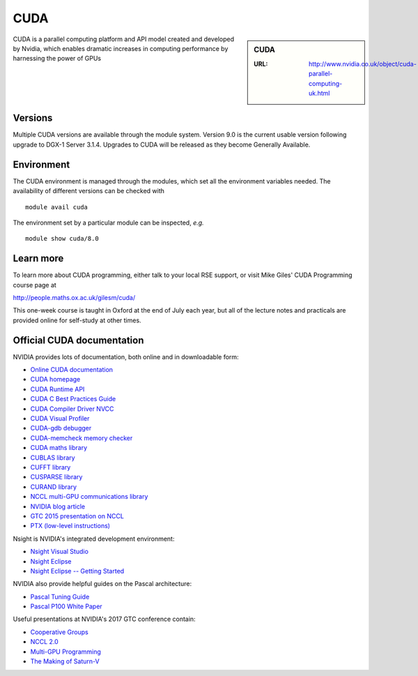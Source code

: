 .. _cuda:

CUDA
====

.. sidebar:: CUDA

   :URL: http://www.nvidia.co.uk/object/cuda-parallel-computing-uk.html

CUDA is a parallel computing platform and API model created and developed by Nvidia, which enables dramatic increases in computing performance by harnessing the power of GPUs


Versions
--------
Multiple CUDA versions are available through the module system. Version 9.0 is the current usable version following upgrade to DGX-1 Server 3.1.4. Upgrades to CUDA will be released as they become Generally Available.


Environment
-----------
The CUDA environment is managed through the modules, which set all the environment variables needed.  The availability of different versions can be checked with ::

  module avail cuda

The environment set by a particular module can be inspected, *e.g.* ::

  module show cuda/8.0


Learn more
----------
To learn more about CUDA programming, either talk to your local RSE
support, or visit Mike Giles' CUDA Programming course page at

http://people.maths.ox.ac.uk/gilesm/cuda/

This one-week course is taught in Oxford at the end of July each year,
but all of the lecture notes and practicals are provided online for
self-study at other times.

Official CUDA documentation
---------------------------

NVIDIA provides lots of documentation, both online and in downloadable form:

* `Online CUDA documentation <http://docs.nvidia.com/cuda/index.html>`_
* `CUDA homepage <http://www.nvidia.com/object/cuda_home.html>`_
* `CUDA Runtime API <http://docs.nvidia.com/cuda/pdf/CUDA_Runtime_API.pdf>`_
* `CUDA C Best Practices Guide <http://docs.nvidia.com/cuda/pdf/CUDA_C_Best_Practices_Guide.pdf>`_
* `CUDA Compiler Driver NVCC <http://docs.nvidia.com/cuda/pdf/CUDA_Compiler_Driver_NVCC.pdf>`_
* `CUDA Visual Profiler <http://docs.nvidia.com/cuda/pdf/CUDA_Profiler_Users_Guide.pdf>`_
* `CUDA-gdb debugger <http://docs.nvidia.com/cuda/pdf/CUDA_GDB.pdf>`_
* `CUDA-memcheck memory checker <http://docs.nvidia.com/cuda/pdf/CUDA_Memcheck.pdf>`_
* `CUDA maths library <http://docs.nvidia.com/pdf/CUDA_Math_API.pdf>`_
* `CUBLAS library <http://docs.nvidia.com/cuda/pdf/CUDA_CUBLAS_Users_Guide.pdf>`_
* `CUFFT library <http://docs.nvidia.com/cuda/pdf/CUDA_CUFFT_Users_Guide.pdf>`_
* `CUSPARSE library <http://docs.nvidia.com/cuda/pdf/CUDA_CUSPARSE_Users_Guide.pdf>`_
* `CURAND library <http://docs.nvidia.com/cuda/pdf/CURAND_Library.pdf>`_
* `NCCL multi-GPU communications library <https://developer.nvidia.com/nccl>`_
* `NVIDIA blog article <https://devblogs.nvidia.com/parallelforall/fast-multi-gpu-collectives-nccl/>`_
* `GTC 2015 presentation on NCCL <http://images.nvidia.com/events/sc15/pdfs/NCCL-Woolley.pdf>`_
* `PTX (low-level instructions) <http://docs.nvidia.com/cuda/pdf/ptx_isa_4.1.pdf>`_


Nsight is NVIDIA's integrated development environment:

* `Nsight Visual Studio <https://developer.nvidia.com/nvidia-nsight-visual-studio-edition>`_
* `Nsight Eclipse <https://developer.nvidia.com/nsight-eclipse-edition>`_
* `Nsight Eclipse -- Getting Started <http://docs.nvidia.com/cuda/nsight-eclipse-edition-getting-started-guide/index.html>`_


NVIDIA also provide helpful guides on the Pascal architecture:

* `Pascal Tuning Guide <http://docs.nvidia.com/cuda/pascal-tuning-guide/>`_
* `Pascal P100 White Paper <https://images.nvidia.com/content/pdf/tesla/whitepaper/pascal-architecture-whitepaper.pdf>`_


Useful presentations at NVIDIA's 2017 GTC conference contain:

* `Cooperative Groups <http://on-demand.gputechconf.com/gtc/2017/presentation/s7622-Kyrylo-perelygin-robust-and-scalable-cuda.pdf>`_
* `NCCL 2.0 <http://on-demand.gputechconf.com/gtc/2017/presentation/s7155-jeaugey-nccl.pdf>`_
* `Multi-GPU Programming <http://on-demand.gputechconf.com/gtc/2017/presentation/s7142-jiri-kraus-multi-gpu-programming-models.pdf>`_
* `The Making of Saturn-V <http://on-demand.gputechconf.com/gtc/2017/presentation/s7750-louis-capps-making-of-dgx-saturnv.pdf>`_
